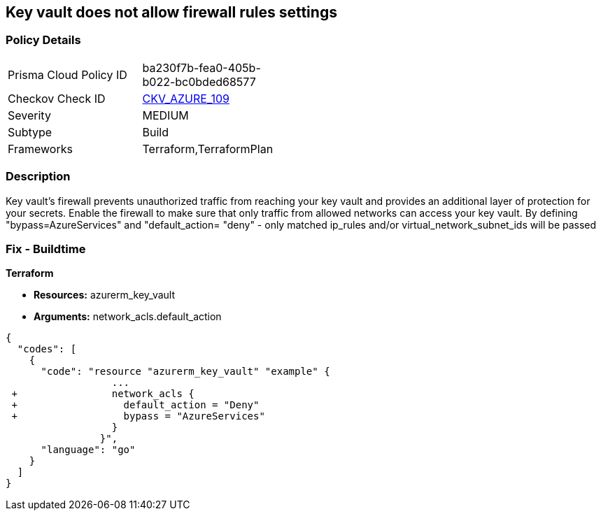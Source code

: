 == Key vault does not allow firewall rules settings
// Azure Key Vault does not allow firewall rules settings


=== Policy Details 

[width=45%]
[cols="1,1"]
|=== 
|Prisma Cloud Policy ID 
| ba230f7b-fea0-405b-b022-bc0bded68577

|Checkov Check ID 
| https://github.com/bridgecrewio/checkov/tree/master/checkov/terraform/checks/resource/azure/KeyVaultEnablesFirewallRulesSettings.py[CKV_AZURE_109]

|Severity
|MEDIUM

|Subtype
|Build

|Frameworks
|Terraform,TerraformPlan

|=== 



=== Description 


Key vault's firewall prevents unauthorized traffic from reaching your key vault and provides an additional layer of protection for your secrets.
Enable the firewall to make sure that only traffic from allowed networks can access your key vault.
By defining "bypass=AzureServices" and "default_action= "deny" - only matched ip_rules and/or virtual_network_subnet_ids will be passed

=== Fix - Buildtime


*Terraform* 


* *Resources:* azurerm_key_vault
* *Arguments:* network_acls.default_action


[source,go]
----
{
  "codes": [
    {
      "code": "resource "azurerm_key_vault" "example" {
                  ...
 +                network_acls {
 +                  default_action = "Deny"
 +                  bypass = "AzureServices" 
                  }
                }",
      "language": "go"
    }
  ]
}
----
